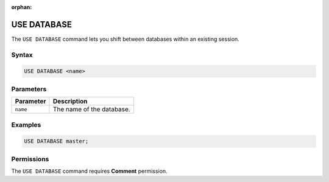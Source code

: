:orphan:

.. _use_database:

************
USE DATABASE
************

The ``USE DATABASE`` command lets you shift between databases within an existing session.

Syntax
======

.. code-block:: postgres

   USE DATABASE <name>

Parameters
==========

.. list-table:: 
   :widths: auto
   :header-rows: 1
   
   * - Parameter
     - Description
   * - ``name``
     - The name of the database.
     
Examples
========

.. code-block:: postgres

   USE DATABASE master;

Permissions
===========

The ``USE DATABASE`` command requires **Comment** permission. 